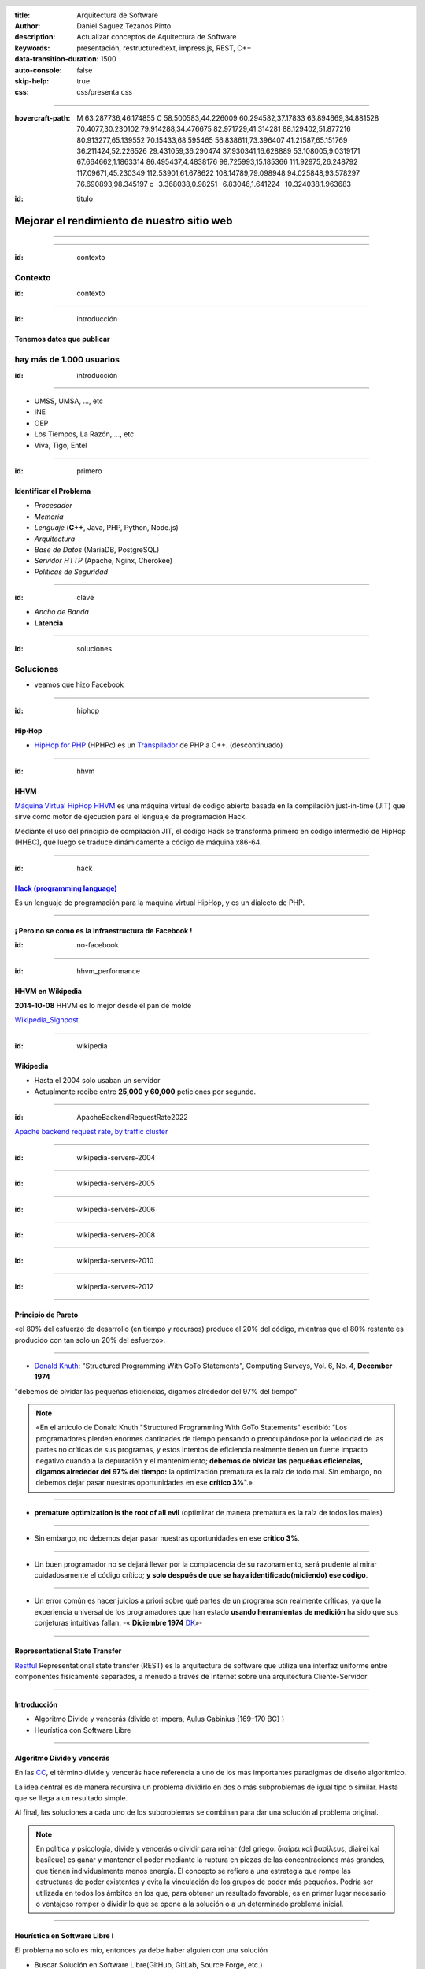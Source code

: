 :title: Arquitectura de Software
:author: Daniel Saguez Tezanos Pinto
:description: Actualizar conceptos de Aquitectura de Software
:keywords: presentación, restructuredtext, impress.js, REST, C++
:data-transition-duration: 1500
:auto-console: false
:skip-help: true
:css: css/presenta.css

.. header::
   .. image:: Imágenes/MARCA-UAB-UAB.png
            :width: 8%
            :align: left

.. title: Mejorar el rendimiento de nuestro sitio web

----

:hovercraft-path: M 63.287736,46.174855 C 58.500583,44.226009 60.294582,37.17833 63.894669,34.881528 70.4077,30.230102 79.914288,34.476675 82.971729,41.314281 88.129402,51.877216 80.913277,65.139552 70.15433,68.595465 56.838611,73.396407 41.21587,65.151769 36.211424,52.226526 29.431059,36.290474 37.930341,16.628889 53.108005,9.0319171 67.664662,1.1863314 86.495437,4.4838176 98.725993,15.185366 111.92975,26.248792 117.09671,45.230349 112.53901,61.678622 108.14789,79.098948 94.025848,93.578297 76.690893,98.345197 c -3.368038,0.98251 -6.83046,1.641224 -10.324038,1.963683

.. :hovercraft-path: m 122.28991,63.297001 c -3.9067,4.685824 -9.24495,7.983145 -13.97059,11.804638 -3.91131,3.059784 -8.09528,5.803224 -11.872502,9.012517 -2.519766,4.007507 -3.097278,9.065379 -6.157559,12.739607 C 85.90854,97.044744 81.807647,94.02673 77.715321,92.466235 73.536644,90.795582 69.69668,88.011517 65.33847,86.982703 56.033722,87.147989 46.791321,89.400023 37.485146,88.78317 35.040555,85.304189 35.604862,80.154504 34.773296,75.924332 33.918716,69.971624 34.204804,63.697871 31.354741,58.227778 29.382369,52.731051 26.392746,47.396199 25.706306,41.55536 29.822694,35.803384 35.693697,31.526493 40.691328,26.556578 46.555946,20.698195 51.161363,13.582531 57.589985,8.2744274 c 5.39413,-0.954145 11.021435,1.223336 16.415301,1.9772816 8.11656,1.858907 16.117538,4.184578 24.24743,6.016131 4.443024,1.28261 9.187324,1.969374 13.284884,4.170057 2.03928,6.061175 1.98159,12.639916 2.84775,18.95182 -0.0569,5.000162 1.97243,9.479104 4.27319,13.792399 1.36441,3.27225 3.43806,6.513907 3.63137,10.114885 z

:id: titulo

###########################################
Mejorar el rendimiento de nuestro sitio web
###########################################

----

.. image:: Imágenes/Thaloz/ThalozTalks.png
   :width: 100%

----

:id: contexto

Contexto
^^^^^^^^

:id: contexto

----

:id: introducción

Tenemos datos que publicar
##########################

hay más de 1.000 usuarios
^^^^^^^^^^^^^^^^^^^^^^^^^

:id: introducción

----

- UMSS, UMSA, ..., etc
- INE
- OEP
- Los Tiempos, La Razón, ..., etc
- Viva, Tigo, Entel

----

:id: primero

Identificar el Problema
#######################

- *Procesador*
- *Memoria*
- *Lenguaje* (**C++**, Java, PHP, Python, Node.js)
- *Arquitectura*
- *Base de Datos* (MariaDB, PostgreSQL)
- *Servidor HTTP* (Apache, Nginx, Cherokee)
- *Políticas de Seguridad*

----

:id: clave

- *Ancho de Banda*
- **Latencia**

----

:id: soluciones

Soluciones
^^^^^^^^^^

- veamos que hizo Facebook

----

:id: hiphop

Hip·Hop
########


- `HipHop for PHP <https://en.wikipedia.org/wiki/HipHop_for_PHP>`_
  (HPHPc) es un `Transpilador <https://es.wikipedia.org/wiki/Transpilador>`_ de PHP a C++. (descontinuado)

----

:id: hhvm

HHVM
####

`Máquina Virtual HipHop HHVM <https://en.wikipedia.org/wiki/HipHop_Virtual_Machine>`_
es una máquina virtual de código abierto basada en la compilación just-in-time
(JIT) que sirve como motor de ejecución para el lenguaje de programación Hack.

Mediante el uso del principio de compilación JIT, el código Hack se transforma
primero en código intermedio de HipHop (HHBC), que luego se traduce dinámicamente
a código de máquina x86-64.

----

:id: hack

`Hack (programming language) <https://en.wikipedia.org/wiki/Hack_(programming_language)>`_
##########################################################################################

Es un lenguaje de programación para la maquina virtual HipHop, y es un dialecto de PHP.

----

¡ Pero no se como es la infraestructura de Facebook !
#####################################################

:id: no-facebook

----

:id: hhvm_performance

HHVM en Wikipedia
#################

**2014-10-08** HHVM es lo mejor desde el pan de molde

.. image:: Imágenes/HHVM_page_editing_time.png
   :width: 60%

.. image:: Imágenes/HHVM_backend_latency_graph.png
   :width: 60%

`Wikipedia_Signpost <https://en.wikipedia.org/wiki/Wikipedia:Wikipedia_Signpost/Single/2014-10-08#HHVM_is_the_greatest_thing_since_sliced_bread>`_

----

:id: wikipedia


Wikipedia
#########

- Hasta el 2004 solo usaban un servidor
- Actualmente recibe entre **25,000 y 60,000** peticiones por segundo.

----

:id: ApacheBackendRequestRate2022


.. image:: Imágenes/ApacheBackendRequestRate2022-10-20_12-50.png
   :width: 100%

`Apache backend request rate, by traffic cluster <https://grafana.wikimedia.org/d/000000580/apache-backend-timing?orgId=1&from=1666111702824&to=1666284502824&viewPanel=2>`_

----

:id: wikipedia-servers-2004

.. image:: Imágenes/Wikimedia-servers-2004-08-24.png
   :width: 100%

----

:id: wikipedia-servers-2005

.. image:: Imágenes/Wikimedia-servers-2005-01-30.png
   :width: 100%

----

:id: wikipedia-servers-2006

.. image:: Imágenes/Wikimedia-servers-2006-05-09.svg
   :width: 100%

----

:id: wikipedia-servers-2008

.. image:: Imágenes/Wikimedia-servers-2008-11-10.svg
   :height: 1000px

----

:id: wikipedia-servers-2010

.. image:: Imágenes/Wikimedia-servers-2010-12-28.svg
   :height: 1000px

----

:id: wikipedia-servers-2012

.. image:: Imágenes/Wikimedia_Servers.svg
   :width: 100%

----

Principio de Pareto
###################

«el 80% del esfuerzo de desarrollo (en tiempo y recursos) produce el 20% del
código, mientras que el 80% restante es producido con tan solo un 20% del
esfuerzo».

----

- `Donald Knuth <https://en.wikipedia.org/wiki/Donald_Knuth>`_:
  "Structured Programming With GoTo Statements",
  Computing Surveys, Vol. 6, No. 4, **December 1974**

"debemos de olvidar las pequeñas eficiencias, digamos alrededor del 97% del tiempo"

.. note:: «En el artículo de Donald Knuth "Structured Programming With GoTo Statements"
  escribió: "Los programadores pierden enormes cantidades de tiempo pensando o
  preocupándose por la velocidad de las partes no críticas de sus programas, y
  estos intentos de eficiencia realmente tienen un fuerte impacto negativo cuando
  a la depuración y el mantenimiento; **debemos de olvidar las pequeñas eficiencias,
  digamos alrededor del 97% del tiempo:** la optimización prematura es la raíz de
  todo mal. Sin embargo, no debemos dejar pasar nuestras oportunidades en ese
  **crítico 3%**".»

----

- **premature optimization is the root of all evil**
  (optimizar de manera prematura es la raíz de todos los males)

----

+ Sin embargo, no debemos dejar pasar nuestras oportunidades en ese
  **crítico 3%**.

----

+ Un buen programador no se dejará llevar por la complacencia de su razonamiento,
  será prudente al mirar cuidadosamente el código crítico;
  **y solo después de que se haya identificado(midiendo) ese código**.

----

+ Un error común es hacer juicios a priori sobre qué partes de un programa son
  realmente críticas, ya que la experiencia universal de los programadores que han
  estado **usando herramientas de medición** ha sido que sus conjeturas intuitivas
  fallan. -« **Diciembre 1974** `DK <https://en.wikipedia.org/wiki/Donald_Knuth>`_»-

----

Representational State Transfer
###############################

`Restful <https://en.wikipedia.org/wiki/Representational_state_transfer>`_
Representational state transfer (REST) es la arquitectura de software que utiliza una interfaz uniforme entre componentes físicamente separados, a menudo a través de Internet sobre una arquitectura Cliente-Servidor

----

Introducción
############

- Algoritmo Divide y vencerás (divide et impera, Aulus Gabinius  {169–170 BC} )
- Heurística con Software Libre

----

Algoritmo Divide y vencerás
############################

En las `CC <https://es.wikipedia.org/wiki/Ciencias_de_la_computaci%C3%B3n>`_, el término divide y vencerás hace
referencia a uno de los más importantes paradigmas de diseño algorítmico.

La idea central es de manera recursiva un problema dividirlo en
dos o más subproblemas de igual tipo o similar. Hasta que
se llega a un resultado simple.

Al final, las soluciones a cada uno de los subproblemas se
combinan para dar una solución al problema original.

.. note:: En política y psicología,
   divide y vencerás o dividir para reinar (del griego: διαίρει καὶ βασίλευε,
   diaírei kaì basíleue) es ganar y mantener el poder mediante la ruptura en piezas
   de las concentraciones más grandes, que tienen individualmente menos energía. El
   concepto se refiere a una estrategia que rompe las estructuras de poder existentes
   y evita la vinculación de los grupos de poder más pequeños. Podría ser utilizada
   en todos los ámbitos en los que, para obtener un resultado favorable, es en primer
   lugar necesario o ventajoso romper o dividir lo que se opone a la solución o a un
   determinado problema inicial.

----

Heurística en Software Libre I
##############################

El problema no solo es mio, entonces ya debe haber alguien con una solución

- Buscar Solución en Software Libre(GitHub, GitLab, Source Forge, etc.)
- Escoger una
- Probar si cumple con mis: Requerimientos y/o Necesidades.
- Si no cumple, entonces: probar otra

----

Heurística en Software Libre II
###############################

- Probé muchas y ninguna me convence
- Escoger la más cercana y adaptarla
- Crear un proyecto Nuevo **(Evitar)**

----

C++ vs Python vs JavaScript vs Java
###################################

Comparación

----

C++
###

+ Velocidad en tiempo de ejecución (Performance)

- **Complejo**
- Tiempo de programación (¡¡¡Donde esta el Dinero!!!)

----

Python
######

+ Simple (Tiempo de Programación)

- Tiempo de Ejecución (performance)

----

Java
####

+ Performance, Mejor de Python inferior a C++

- *Menos complejo que C++ pero más que Python*

----

JavaScript
##########

+ corutinas (paralelo)

- No fue diseñado para uso general(Navegador)

----

`fannkuch-redux <https://benchmarksgame-team.pages.debian.net/benchmarksgame/performance/fannkuchredux.html>`_
##############################################################################################################


=== ================== ========== ======= =========
×   source             secs       mem     cpu
=== ================== ========== ======= =========
1.0 Rust #4                7.21    10,932   28.34
1.0 C gcc #5               7.53    11,224   29.37
1.1 Rust #5                7.77    10,932   30.49
1.1 C++ g++ #5             7.99    10,936   31.23
1.1 Chapel #2              8.09    10,932   32.18
1.1 Ada 2012 GNAT #3       8.23    10,936   32.72
1.1 Go #3                  8.25    10,936   32.92
1.2 F# .NET #6             8.33   106,496   32.25
1.2 OCaml #3               8.76    11,132   34.99
1.2 OCaml #4               8.77    11,128   35.06
1.3 C# .NET #6             9.16    30,572   36.34
=== ================== ========== ======= =========

----

=== ================== ========== ======= =========
×   source             secs       mem     cpu
=== ================== ========== ======= =========
1.3 C++ g++ #2            9.51     10,912   37.33
1.4 F# .NET #5            9.75    111,368   38.19
1.4 C++ g++ #4            9.82     10,912   38.52
1.4 Lisp SBCL #4          9.96     29,748   39.01
1.4 Classic Fortran #3    10.26    11,160   40.95
1.4 C++ g++               10.39    10,912   40.77
1.5 Free Pascal           10.54    11,220   42.09
1.5 Java                  10.71    40,324   42.25
1.5 Node js #5            11.08    81,124   43.87
1.6 Go                    11.83    11,128   47.26
 40 Python 3 #4          285.20    14,264   18 min
=== ================== ========== ======= =========

----

:id: cpp

+------------------------+----------------------------------------------------+
|                        | `C++ <https://en.wikipedia.org/wiki/C++>`_         |
+========================+====================================================+
|logo                    | .. image:: Imágenes/ISO_C++_Logo.svg               |
|                        |    :height:  80em                                  |
+------------------------+----------------------------------------------------+
|extensiones             | ``.h .hh .hpp .hxx .h++ .cc .cpp .cxx .c++``       |
+------------------------+----------------------------------------------------+
|Paradigmas              | **procedural, imperativo, funcional,               |
|                        | orientado a objeto, genérico, modular**.           |
+------------------------+----------------------------------------------------+
|Apareció por primera vez| 1985 ( hace 38 años )                              |
+------------------------+----------------------------------------------------+
|Diseñado por            | **Bjarne Stroustrup**, Bell Labs                   |
+------------------------+----------------------------------------------------+
|Stable release          | C++20 (ISO/IEC 14882:2020)                         |
+------------------------+----------------------------------------------------+
|Release date            | 15 de diciembre del 2020; hace 2 años              |
+------------------------+----------------------------------------------------+
|Preview release         | C++23                                              |
+------------------------+----------------------------------------------------+
|Disciplina de tipos     | Estático, fuerte, nominativo, parcialmente inferido|
+------------------------+----------------------------------------------------+

----

+--------------------+-------------------------------------------------+
|                    | `C++ <https://en.wikipedia.org/wiki/C++>`_      |
+====================+=================================================+
|Implementaciones    | GCC, LLVM Clang, Microsoft Visual C++,          |
|                    | Intel C++ Compiler, IBM XL C++, EDG             |
+--------------------+-------------------------------------------------+
|Influenciado por    | Ada, ALGOL 68, BCPL, C, CLU, ML, Mesa,          |
|                    | Modula-2,[1] Simula, Smalltalk                  |
+--------------------+-------------------------------------------------+
|Influyo             | Ada 95, C#, C99, Chapel, Clojure, D, Java, JS++,|
|                    | Lua, Nim, Objective-C++, Perl, PHP, Python,     |
|                    | **Rust**, Seed7, **Carbon**                     |
+--------------------+-------------------------------------------------+
|Sistemas Operativos | Multi plataforma                                |
+--------------------+-------------------------------------------------+

----

:id: ngrest

NGREST
######

`ngrest <https://github.com/loentar/ngrest>`_ es un framework REST en C++. Es pequeño,
rápido y **muy fácil de usar**.

----

.. image:: Imágenes/InstallNGRest.png
   :width: 110%

----

.. image:: Imágenes/CreateProject.png
   :width: 110%

----

.. image:: Imágenes/RunNGRest.png
   :width: 80%

----

.. image:: Imágenes/DescriptionForTheService.png
   :width: 100%

----

.. image:: Imágenes/EchoTest.png
   :width: 90%

----

.. image:: Imágenes/EchoTesting.png
   :width: 80%

----

.. image:: Imágenes/Timing.png
   :width: 115%

----

.. code:: c++

  #include <ngrest/common/Service.h>

  class myproject: public ngrest::Service
  {
  public:
    std::string echo(const std::string& text);
  };

----

.. code:: c++

   #include "myproject.h"

   std::string myproject::echo(const std::string& text)
   {
       return "Hi, " + text;
   }

----

.. code:: c++

    // *method: POST
    // *location: echo
    std::string echoPost(const std::string& text);

    //! a simple operation "echo"
    /*!
      example of GET request:
      http://server:port/ngrest/examples/Echo?text=Hello%20World!
    */
    // *method: GET
    // *location: echo?text={text}
    std::string echoGet(const std::string& text);
 };

 }}

----

`Ngrest-db <https://github.com/loentar/ngrest-db>`_
###################################################

Es un ORM pequeño y fácil de usar, para trabajar junto con ngrest.

- Mapea la estructura proporcionada por el desarrollador de las tablas
  de base de datos.
- Sintaxis fácil e intuitiva para realizar las operaciones db más utilizadas.

----

- Generador de código para máxima comodidad y velocidad de desarrollo
- Utiliza meta-comentarios para proporcionar funcionalidad adicional específica de la base de datos (PK, FK, UNIQUE, etc.) (**Como las anotaciones en Hibernate**)
- Fácil de integrar con los servicios ngrest

----

**Ventajas**:

- meta-comentarios para proporcionar funcionalidad adicional y específica
  de la base de datos (PK, FK, ÚNICO, etc.)
- fácil de integrar con los servicios de ngrest

----

DBMS soportados:

- SQLite3
- MySQL
- PostgreSQL

----

.. code:: c++

 #include <ngrest/common/Nullable.h>

 // *table: users
 struct User
 {
    // *pk: true
    // *autoincrement: true
    int id;

    std::string name;

    // *unique: true
    // *type: varchar(64)
    std::string email;

    // *type: timestamp
    // *default: CURRENT_TIMESTAMP
    // *ignoreOnInsert: true
    std::string registered;
 };

----

:id: fin

Fin
#######

¡¡¡ Gracias !!!
^^^^^^^^^^^^^^^

:id: fin

----

:data-z: r800
:data-y: r1600
:data-x: r1600

Fravia+
#######

.. image:: Imágenes/Fravia.jpg
   :width: 45%

Francesco Vianello (30 de agosto de 1952 - 3 de mayo de 2009), más conocido por
su apodo Fravia+, fue un ingeniero inverso de software y «seeker» conocido por
su archivo web de las técnicas y trabajos sobre **ingeniería inversa**.

----

Edward Snowden
##############

.. image:: Imágenes/Edward_Snowden.jpg
   :width: 40%

Edward Joseph Snowden (Elizabeth City, 21 de junio de 1983) es un consultor
tecnológico estadounidense, informante, antiguo empleado de la CIA (Agencia
Central de Inteligencia) y de la NSA (Agencia de Seguridad Nacional).

En junio del 2013, Snowden hizo públicos, a través de los periódicos The
Guardian y The Washington Post, documentos clasificados como alto secreto
sobre varios programas de la NSA, incluyendo los programas de vigilancia
masiva PRISM y XKeyscore

----

Aaron Swartz
############

.. image:: Imágenes/Aaron_Swartz_profile.jpg
   :width: 25%

Aaron Hillel Swartz (8 de noviembre de 1986, Chicago - 11 de enero de 2013, Nueva
York) fue un programador, emprendedor, escritor, activista político y hacktivista
de Internet. Estuvo involucrado en el desarrollo del formato de fuente web RSS, y
el formato de publicación Markdown, la organización Creative Commons, la
infraestructura del sitio web "web.py" y el sitio web de marcadores sociales
Reddit, del cual se convirtió en socio luego de que éste se fusionara con su
compañía, Infogami. Recibió atención de los medios después de la **recolección de
artículos de revistas académicas JSTOR.**

Fue diseñador jefe del proyecto inicial de Open Library.

----

Alexandra Elbakyan
##################

.. image:: Imágenes/Alexandra_Elbakyan_(cropped).jpg
   :width: 50%

Alexandra Asanovna Elbakyan (1988) es una desarrolladora de software y
neurocientífica de Kazajistán, más conocida por ser la fundadora del proyecto
**Sci-Hub** en 2011 una web de acceso libre a más de 40 millones de artículos
científicos recientes.

----

Donald Knuth
############

.. image:: Imágenes/Donald_Ervin_Knuth_(cropped).jpg
   :width: 45%

Donald Ervin Knuth (Milwaukee, Wisconsin; 10 de enero 1938) es un reconocido experto en ciencias de la computación estadounidense y matemático, famoso por su fructífera investigación dentro del análisis de algoritmos y compiladores.

----

Pablo Azero
###########

.. image:: Imágenes/pabloAzero.jpg
    :width: 45%

30 años en docencia universitaria de pregrado y posgrado en informática e ingeniería de software y 20 años en la industria del software.

"Improving type-error messages in functional languages"
Bastiaan Heeren, Johan Jeuring, Doaitse Swierstra,
Pablo Azero Alcocer

----

¡¡¡ Gracias !!!
^^^^^^^^^^^^^^^
